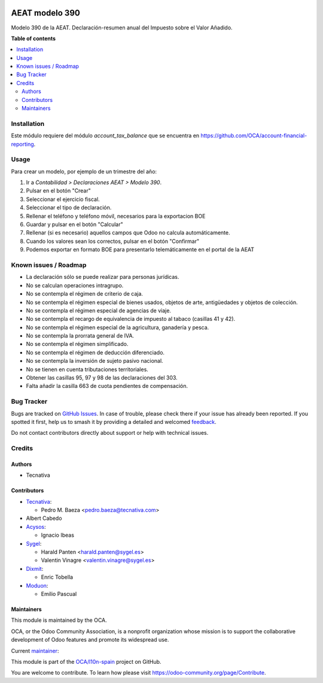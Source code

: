 .. image:: https://odoo-community.org/readme-banner-image
   :target: https://odoo-community.org/get-involved?utm_source=readme
   :alt: Odoo Community Association

===============
AEAT modelo 390
===============

.. 
   !!!!!!!!!!!!!!!!!!!!!!!!!!!!!!!!!!!!!!!!!!!!!!!!!!!!
   !! This file is generated by oca-gen-addon-readme !!
   !! changes will be overwritten.                   !!
   !!!!!!!!!!!!!!!!!!!!!!!!!!!!!!!!!!!!!!!!!!!!!!!!!!!!
   !! source digest: sha256:055bb1db8da94456f8fae6fae09c3e48c5120d9c6f3613ca6f7a63ea0bbf41eb
   !!!!!!!!!!!!!!!!!!!!!!!!!!!!!!!!!!!!!!!!!!!!!!!!!!!!

.. |badge1| image:: https://img.shields.io/badge/maturity-Beta-yellow.png
    :target: https://odoo-community.org/page/development-status
    :alt: Beta
.. |badge2| image:: https://img.shields.io/badge/license-AGPL--3-blue.png
    :target: http://www.gnu.org/licenses/agpl-3.0-standalone.html
    :alt: License: AGPL-3
.. |badge3| image:: https://img.shields.io/badge/github-OCA%2Fl10n--spain-lightgray.png?logo=github
    :target: https://github.com/OCA/l10n-spain/tree/18.0/l10n_es_aeat_mod390
    :alt: OCA/l10n-spain
.. |badge4| image:: https://img.shields.io/badge/weblate-Translate%20me-F47D42.png
    :target: https://translation.odoo-community.org/projects/l10n-spain-18-0/l10n-spain-18-0-l10n_es_aeat_mod390
    :alt: Translate me on Weblate
.. |badge5| image:: https://img.shields.io/badge/runboat-Try%20me-875A7B.png
    :target: https://runboat.odoo-community.org/builds?repo=OCA/l10n-spain&target_branch=18.0
    :alt: Try me on Runboat

|badge1| |badge2| |badge3| |badge4| |badge5|

Modelo 390 de la AEAT. Declaración-resumen anual del Impuesto sobre el
Valor Añadido.

**Table of contents**

.. contents::
   :local:

Installation
============

Este módulo requiere del módulo *account_tax_balance* que se encuentra
en https://github.com/OCA/account-financial-reporting.

Usage
=====

Para crear un modelo, por ejemplo de un trimestre del año:

1. Ir a *Contabilidad > Declaraciones AEAT > Modelo 390*.
2. Pulsar en el botón "Crear"
3. Seleccionar el ejercicio fiscal.
4. Seleccionar el tipo de declaración.
5. Rellenar el teléfono y teléfono móvil, necesarios para la exportacion
   BOE
6. Guardar y pulsar en el botón "Calcular"
7. Rellenar (si es necesario) aquellos campos que Odoo no calcula
   automáticamente.
8. Cuando los valores sean los correctos, pulsar en el botón "Confirmar"
9. Podemos exportar en formato BOE para presentarlo telemáticamente en
   el portal de la AEAT

Known issues / Roadmap
======================

- La declaración sólo se puede realizar para personas jurídicas.
- No se calculan operaciones intragrupo.
- No se contempla el régimen de criterio de caja.
- No se contempla el régimen especial de bienes usados, objetos de arte,
  antigüedades y objetos de colección.
- No se contempla el régimen especial de agencias de viaje.
- No se contempla el recargo de equivalencia de impuesto al tabaco
  (casillas 41 y 42).
- No se contempla el régimen especial de la agricultura, ganadería y
  pesca.
- No se contempla la prorrata general de IVA.
- No se contempla el régimen simplificado.
- No se contempla el régimen de deducción diferenciado.
- No se contempla la inversión de sujeto pasivo nacional.
- No se tienen en cuenta tributaciones territoriales.
- Obtener las casillas 95, 97 y 98 de las declaraciones del 303.
- Falta añadir la casilla 663 de cuota pendientes de compensación.

Bug Tracker
===========

Bugs are tracked on `GitHub Issues <https://github.com/OCA/l10n-spain/issues>`_.
In case of trouble, please check there if your issue has already been reported.
If you spotted it first, help us to smash it by providing a detailed and welcomed
`feedback <https://github.com/OCA/l10n-spain/issues/new?body=module:%20l10n_es_aeat_mod390%0Aversion:%2018.0%0A%0A**Steps%20to%20reproduce**%0A-%20...%0A%0A**Current%20behavior**%0A%0A**Expected%20behavior**>`_.

Do not contact contributors directly about support or help with technical issues.

Credits
=======

Authors
-------

* Tecnativa

Contributors
------------

- `Tecnativa <https://www.tecnativa.com>`__:

  - Pedro M. Baeza <pedro.baeza@tecnativa.com>

- Albert Cabedo
- `Acysos <http://www.acysos.com>`__:

  - Ignacio Ibeas

- `Sygel <https://www.sygel.es>`__:

  - Harald Panten <harald.panten@sygel.es>
  - Valentin Vinagre <valentin.vinagre@sygel.es>

- `Dixmit <https://www.dixmit.com>`__:

  - Enric Tobella

- `Moduon <https://www.moduon.team>`__:

  - Emilio Pascual

Maintainers
-----------

This module is maintained by the OCA.

.. image:: https://odoo-community.org/logo.png
   :alt: Odoo Community Association
   :target: https://odoo-community.org

OCA, or the Odoo Community Association, is a nonprofit organization whose
mission is to support the collaborative development of Odoo features and
promote its widespread use.

.. |maintainer-pedrobaeza| image:: https://github.com/pedrobaeza.png?size=40px
    :target: https://github.com/pedrobaeza
    :alt: pedrobaeza

Current `maintainer <https://odoo-community.org/page/maintainer-role>`__:

|maintainer-pedrobaeza| 

This module is part of the `OCA/l10n-spain <https://github.com/OCA/l10n-spain/tree/18.0/l10n_es_aeat_mod390>`_ project on GitHub.

You are welcome to contribute. To learn how please visit https://odoo-community.org/page/Contribute.
